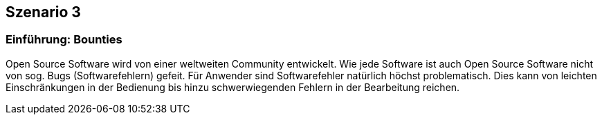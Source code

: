 [scenario03]

== Szenario 3

[[section01]]
=== Einführung: Bounties

Open Source Software wird von einer weltweiten Community entwickelt. Wie jede Software ist auch Open Source Software nicht von sog. Bugs (Softwarefehlern) gefeit. Für Anwender sind Softwarefehler natürlich höchst problematisch. Dies kann von leichten Einschränkungen in der Bedienung bis hinzu schwerwiegenden Fehlern in der Bearbeitung reichen.

